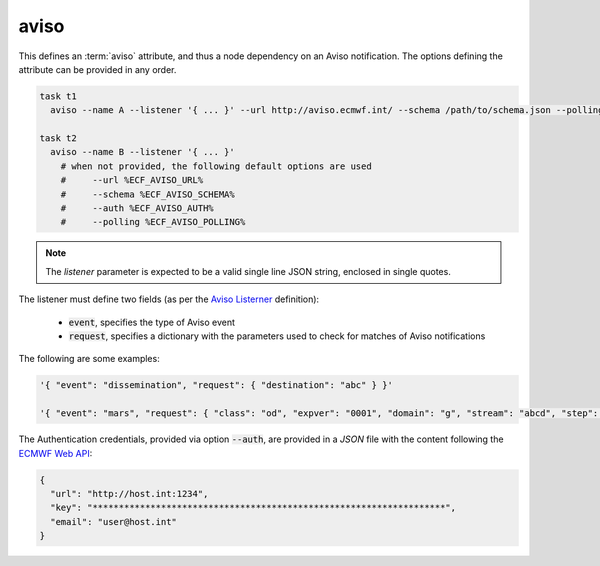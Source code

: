 .. _text_based_def_aviso:

aviso
/////

This defines an :term:`aviso` attribute, and thus a node dependency on an Aviso
notification. The options defining the attribute can be provided in any order.

.. code-block:: shell

    task t1
      aviso --name A --listener '{ ... }' --url http://aviso.ecmwf.int/ --schema /path/to/schema.json --polling 300 --auth /path/to/auth.json

    task t2
      aviso --name B --listener '{ ... }'
        # when not provided, the following default options are used
        #     --url %ECF_AVISO_URL%
        #     --schema %ECF_AVISO_SCHEMA%
        #     --auth %ECF_AVISO_AUTH%
        #     --polling %ECF_AVISO_POLLING%

.. note::

   The `listener` parameter is expected to be a valid single line JSON string, enclosed in single quotes.

The listener must define two fields (as per the `Aviso Listerner <https://pyaviso.readthedocs.io/en/latest/guide/define_my_listener.html>`_ definition):

 - :code:`event`, specifies the type of Aviso event
 - :code:`request`, specifies a dictionary with the parameters used to check for matches of Aviso notifications

The following are some examples:

.. code-block:: shell

    '{ "event": "dissemination", "request": { "destination": "abc" } }'

    '{ "event": "mars", "request": { "class": "od", "expver": "0001", "domain": "g", "stream": "abcd", "step": 0 } }'

The Authentication credentials, provided via option :code:`--auth`, are
provided in a `JSON` file with the content following the `ECMWF Web API <https://www.ecmwf.int/en/computing/software/ecmwf-web-api>`_:

.. code-block:: json

    {
      "url": "http://host.int:1234",
      "key": "*******************************************************************",
      "email": "user@host.int"
    }
